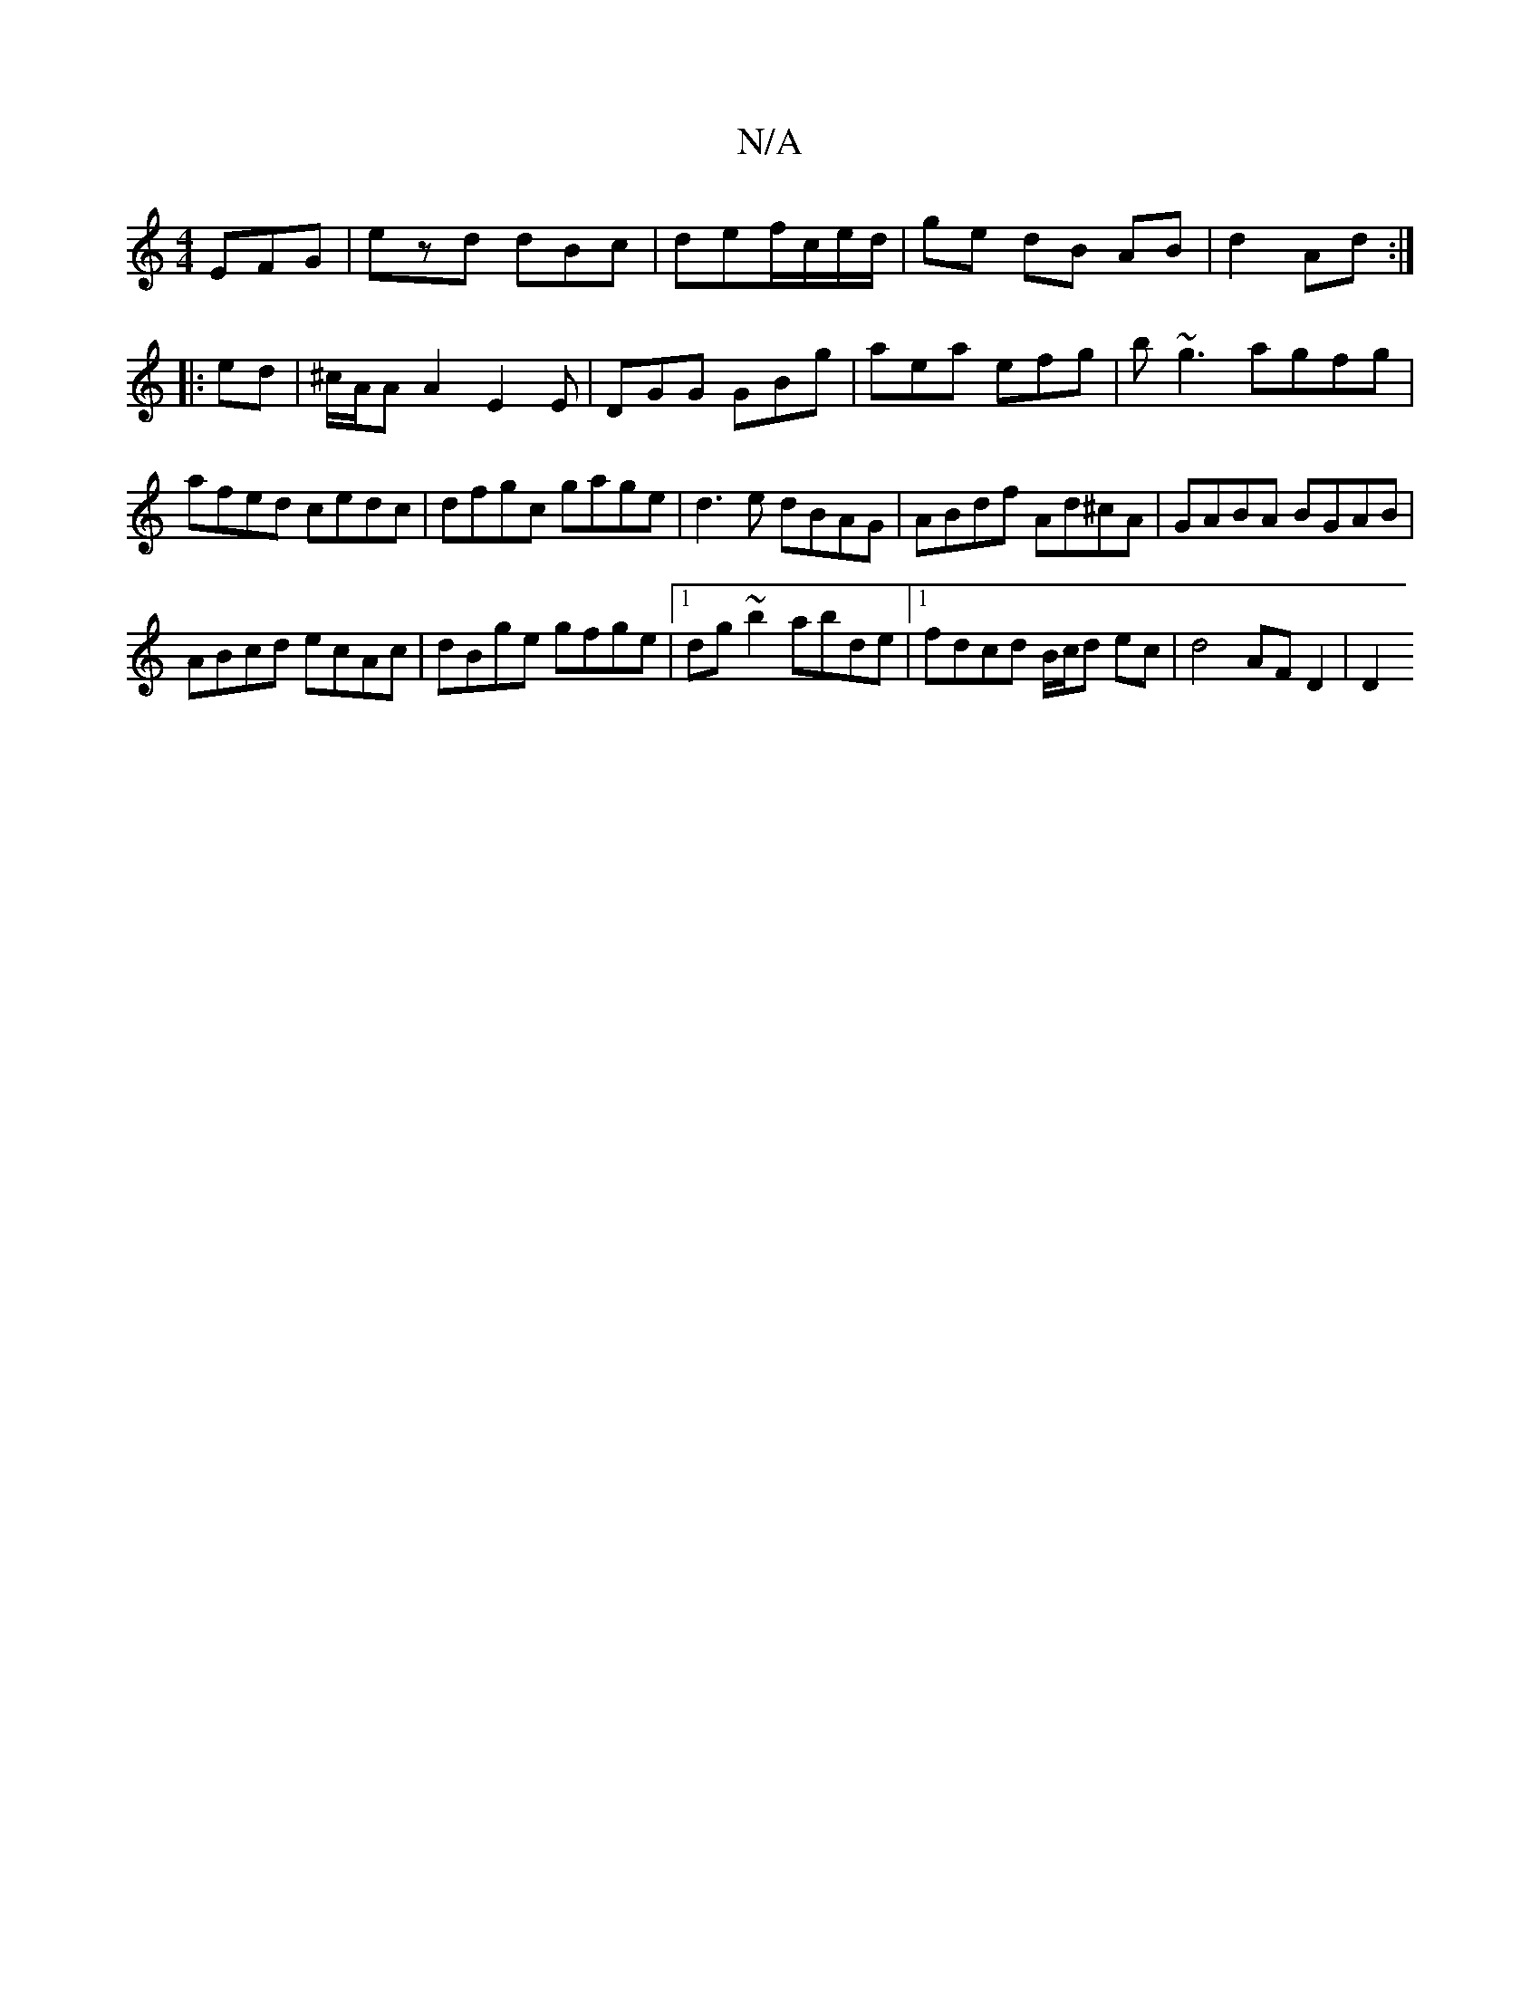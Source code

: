 X:1
T:N/A
M:4/4
R:N/A
K:Cmajor
EFG|ezd dBc|def/c/e/d/|ge dB AB|d2 Ad:|
|:ed|^c/A/A A2 E2 E|DGG GBg|aea efg|b~g3 agfg|afed cedc|dfgc gage|d3e dBAG|ABdf Ad^cA|GABA BGAB|
ABcd ecAc|dBge gfge|1 dg~b2 abde|1 fdcd B/c/d ec | d4 AF D2| D2